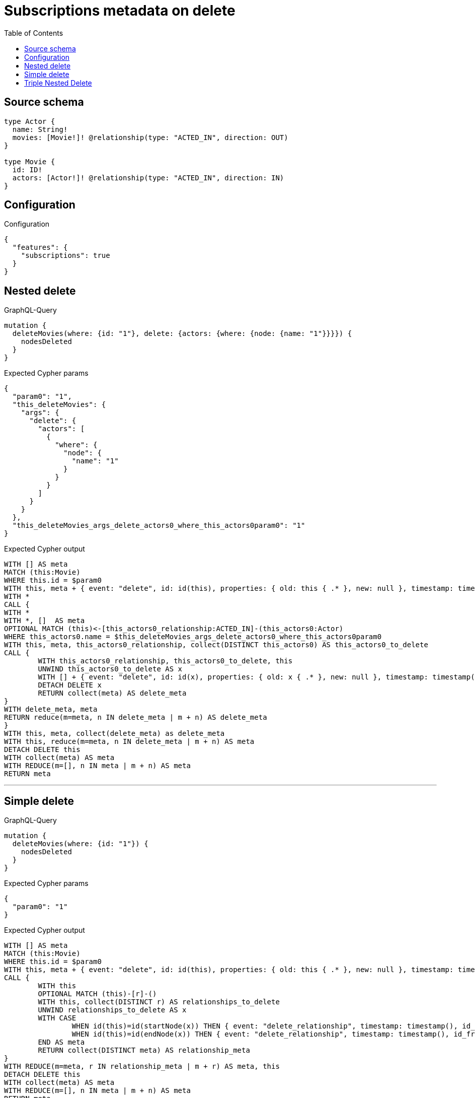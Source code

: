 :toc:

= Subscriptions metadata on delete

== Source schema

[source,graphql,schema=true]
----
type Actor {
  name: String!
  movies: [Movie!]! @relationship(type: "ACTED_IN", direction: OUT)
}

type Movie {
  id: ID!
  actors: [Actor!]! @relationship(type: "ACTED_IN", direction: IN)
}
----

== Configuration

.Configuration
[source,json,schema-config=true]
----
{
  "features": {
    "subscriptions": true
  }
}
----
== Nested delete

.GraphQL-Query
[source,graphql]
----
mutation {
  deleteMovies(where: {id: "1"}, delete: {actors: {where: {node: {name: "1"}}}}) {
    nodesDeleted
  }
}
----

.Expected Cypher params
[source,json]
----
{
  "param0": "1",
  "this_deleteMovies": {
    "args": {
      "delete": {
        "actors": [
          {
            "where": {
              "node": {
                "name": "1"
              }
            }
          }
        ]
      }
    }
  },
  "this_deleteMovies_args_delete_actors0_where_this_actors0param0": "1"
}
----

.Expected Cypher output
[source,cypher]
----
WITH [] AS meta
MATCH (this:Movie)
WHERE this.id = $param0
WITH this, meta + { event: "delete", id: id(this), properties: { old: this { .* }, new: null }, timestamp: timestamp(), typename: "Movie" } AS meta
WITH *
CALL {
WITH *
WITH *, []  AS meta
OPTIONAL MATCH (this)<-[this_actors0_relationship:ACTED_IN]-(this_actors0:Actor)
WHERE this_actors0.name = $this_deleteMovies_args_delete_actors0_where_this_actors0param0
WITH this, meta, this_actors0_relationship, collect(DISTINCT this_actors0) AS this_actors0_to_delete
CALL {
	WITH this_actors0_relationship, this_actors0_to_delete, this
	UNWIND this_actors0_to_delete AS x
	WITH [] + { event: "delete", id: id(x), properties: { old: x { .* }, new: null }, timestamp: timestamp(), typename: "Actor" } + { event: "delete_relationship", timestamp: timestamp(), id_from: id(x), id_to: id(this), id: id(this_actors0_relationship), relationshipName: "ACTED_IN", fromTypename: "Actor", toTypename: "Movie", properties: { from: x { .* }, to: this { .* }, relationship: this_actors0_relationship { .* } } } AS meta, x, this_actors0_relationship, this
	DETACH DELETE x
	RETURN collect(meta) AS delete_meta
}
WITH delete_meta, meta
RETURN reduce(m=meta, n IN delete_meta | m + n) AS delete_meta
}
WITH this, meta, collect(delete_meta) as delete_meta
WITH this, reduce(m=meta, n IN delete_meta | m + n) AS meta
DETACH DELETE this
WITH collect(meta) AS meta
WITH REDUCE(m=[], n IN meta | m + n) AS meta
RETURN meta
----

'''

== Simple delete

.GraphQL-Query
[source,graphql]
----
mutation {
  deleteMovies(where: {id: "1"}) {
    nodesDeleted
  }
}
----

.Expected Cypher params
[source,json]
----
{
  "param0": "1"
}
----

.Expected Cypher output
[source,cypher]
----
WITH [] AS meta
MATCH (this:Movie)
WHERE this.id = $param0
WITH this, meta + { event: "delete", id: id(this), properties: { old: this { .* }, new: null }, timestamp: timestamp(), typename: "Movie" } AS meta
CALL {
	WITH this
	OPTIONAL MATCH (this)-[r]-()
	WITH this, collect(DISTINCT r) AS relationships_to_delete
	UNWIND relationships_to_delete AS x
	WITH CASE
		WHEN id(this)=id(startNode(x)) THEN { event: "delete_relationship", timestamp: timestamp(), id_from: id(this), id_to: id(endNode(x)), id: id(x), relationshipName: type(x), fromLabels: labels(this), toLabels: labels(endNode(x)), properties: { from: properties(this), to: properties(endNode(x)), relationship: x { .* } } }
		WHEN id(this)=id(endNode(x)) THEN { event: "delete_relationship", timestamp: timestamp(), id_from: id(startNode(x)), id_to: id(this), id: id(x), relationshipName: type(x), fromLabels: labels(startNode(x)), toLabels: labels(this), properties: { from: properties(startNode(x)), to: properties(this), relationship: x { .* } } }
	END AS meta
	RETURN collect(DISTINCT meta) AS relationship_meta
}
WITH REDUCE(m=meta, r IN relationship_meta | m + r) AS meta, this
DETACH DELETE this
WITH collect(meta) AS meta
WITH REDUCE(m=[], n IN meta | m + n) AS meta
RETURN meta
----

'''

== Triple Nested Delete

.GraphQL-Query
[source,graphql]
----
mutation {
  deleteMovies(
    where: {id: 123}
    delete: {actors: {where: {node: {name: "Actor to delete"}}, delete: {movies: {where: {node: {id: 321}}, delete: {actors: {where: {node: {name: "Another actor to delete"}}}}}}}}
  ) {
    nodesDeleted
  }
}
----

.Expected Cypher params
[source,json]
----
{
  "param0": "123",
  "this_deleteMovies": {
    "args": {
      "delete": {
        "actors": [
          {
            "where": {
              "node": {
                "name": "Actor to delete"
              }
            },
            "delete": {
              "movies": [
                {
                  "where": {
                    "node": {
                      "id": "321"
                    }
                  },
                  "delete": {
                    "actors": [
                      {
                        "where": {
                          "node": {
                            "name": "Another actor to delete"
                          }
                        }
                      }
                    ]
                  }
                }
              ]
            }
          }
        ]
      }
    }
  },
  "this_deleteMovies_args_delete_actors0_where_this_actors0param0": "Actor to delete",
  "this_deleteMovies_args_delete_actors0_delete_movies0_where_this_actors0_movies0param0": "321",
  "this_deleteMovies_args_delete_actors0_delete_movies0_delete_actors0_where_this_actors0_movies0_actors0param0": "Another actor to delete"
}
----

.Expected Cypher output
[source,cypher]
----
WITH [] AS meta
MATCH (this:Movie)
WHERE this.id = $param0
WITH this, meta + { event: "delete", id: id(this), properties: { old: this { .* }, new: null }, timestamp: timestamp(), typename: "Movie" } AS meta
WITH *
CALL {
WITH *
WITH *, []  AS meta
OPTIONAL MATCH (this)<-[this_actors0_relationship:ACTED_IN]-(this_actors0:Actor)
WHERE this_actors0.name = $this_deleteMovies_args_delete_actors0_where_this_actors0param0
WITH *
CALL {
WITH *
WITH *, []  AS meta
OPTIONAL MATCH (this_actors0)-[this_actors0_movies0_relationship:ACTED_IN]->(this_actors0_movies0:Movie)
WHERE this_actors0_movies0.id = $this_deleteMovies_args_delete_actors0_delete_movies0_where_this_actors0_movies0param0
WITH *
CALL {
WITH *
WITH *, []  AS meta
OPTIONAL MATCH (this_actors0_movies0)<-[this_actors0_movies0_actors0_relationship:ACTED_IN]-(this_actors0_movies0_actors0:Actor)
WHERE this_actors0_movies0_actors0.name = $this_deleteMovies_args_delete_actors0_delete_movies0_delete_actors0_where_this_actors0_movies0_actors0param0
WITH this, this_actors0, this_actors0_relationship, this_actors0_movies0, this_actors0_movies0_relationship, meta, this_actors0_movies0_actors0_relationship, collect(DISTINCT this_actors0_movies0_actors0) AS this_actors0_movies0_actors0_to_delete
CALL {
	WITH this_actors0_movies0_actors0_relationship, this_actors0_movies0_actors0_to_delete, this, this_actors0, this_actors0_relationship, this_actors0_movies0, this_actors0_movies0_relationship
	UNWIND this_actors0_movies0_actors0_to_delete AS x
	WITH [] + { event: "delete", id: id(x), properties: { old: x { .* }, new: null }, timestamp: timestamp(), typename: "Actor" } + { event: "delete_relationship", timestamp: timestamp(), id_from: id(x), id_to: id(this_actors0_movies0), id: id(this_actors0_movies0_actors0_relationship), relationshipName: "ACTED_IN", fromTypename: "Actor", toTypename: "Movie", properties: { from: x { .* }, to: this_actors0_movies0 { .* }, relationship: this_actors0_movies0_actors0_relationship { .* } } } AS meta, x, this_actors0_movies0_actors0_relationship, this, this_actors0, this_actors0_relationship, this_actors0_movies0, this_actors0_movies0_relationship
	DETACH DELETE x
	RETURN collect(meta) AS delete_meta
}
WITH delete_meta, meta
RETURN reduce(m=meta, n IN delete_meta | m + n) AS delete_meta
}
WITH this, this_actors0, this_actors0_relationship, this_actors0_movies0, this_actors0_movies0_relationship, meta, collect(delete_meta) as delete_meta
WITH this, this_actors0, this_actors0_relationship, this_actors0_movies0, this_actors0_movies0_relationship, reduce(m=meta, n IN delete_meta | m + n) AS meta
WITH this, this_actors0, this_actors0_relationship, meta, this_actors0_movies0_relationship, collect(DISTINCT this_actors0_movies0) AS this_actors0_movies0_to_delete
CALL {
	WITH this_actors0_movies0_relationship, this_actors0_movies0_to_delete, this, this_actors0, this_actors0_relationship
	UNWIND this_actors0_movies0_to_delete AS x
	WITH [] + { event: "delete", id: id(x), properties: { old: x { .* }, new: null }, timestamp: timestamp(), typename: "Movie" } + { event: "delete_relationship", timestamp: timestamp(), id_from: id(this_actors0), id_to: id(x), id: id(this_actors0_movies0_relationship), relationshipName: "ACTED_IN", fromTypename: "Actor", toTypename: "Movie", properties: { from: this_actors0 { .* }, to: x { .* }, relationship: this_actors0_movies0_relationship { .* } } } AS meta, x, this_actors0_movies0_relationship, this, this_actors0, this_actors0_relationship
	DETACH DELETE x
	RETURN collect(meta) AS delete_meta
}
WITH delete_meta, meta
RETURN reduce(m=meta, n IN delete_meta | m + n) AS delete_meta
}
WITH this, this_actors0, this_actors0_relationship, meta, collect(delete_meta) as delete_meta
WITH this, this_actors0, this_actors0_relationship, reduce(m=meta, n IN delete_meta | m + n) AS meta
WITH this, meta, this_actors0_relationship, collect(DISTINCT this_actors0) AS this_actors0_to_delete
CALL {
	WITH this_actors0_relationship, this_actors0_to_delete, this
	UNWIND this_actors0_to_delete AS x
	WITH [] + { event: "delete", id: id(x), properties: { old: x { .* }, new: null }, timestamp: timestamp(), typename: "Actor" } + { event: "delete_relationship", timestamp: timestamp(), id_from: id(x), id_to: id(this), id: id(this_actors0_relationship), relationshipName: "ACTED_IN", fromTypename: "Actor", toTypename: "Movie", properties: { from: x { .* }, to: this { .* }, relationship: this_actors0_relationship { .* } } } AS meta, x, this_actors0_relationship, this
	DETACH DELETE x
	RETURN collect(meta) AS delete_meta
}
WITH delete_meta, meta
RETURN reduce(m=meta, n IN delete_meta | m + n) AS delete_meta
}
WITH this, meta, collect(delete_meta) as delete_meta
WITH this, reduce(m=meta, n IN delete_meta | m + n) AS meta
DETACH DELETE this
WITH collect(meta) AS meta
WITH REDUCE(m=[], n IN meta | m + n) AS meta
RETURN meta
----

'''

